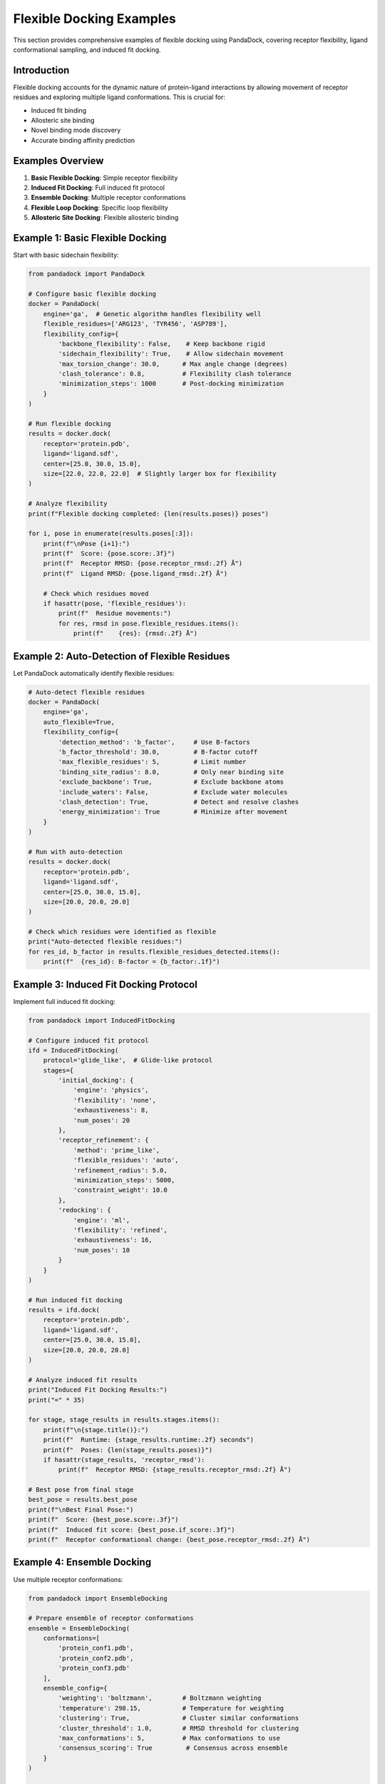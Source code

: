 Flexible Docking Examples
=========================

This section provides comprehensive examples of flexible docking using PandaDock, covering receptor flexibility, ligand conformational sampling, and induced fit docking.

Introduction
------------

Flexible docking accounts for the dynamic nature of protein-ligand interactions by allowing movement of receptor residues and exploring multiple ligand conformations. This is crucial for:

- Induced fit binding
- Allosteric site binding
- Novel binding mode discovery
- Accurate binding affinity prediction

Examples Overview
-----------------

1. **Basic Flexible Docking**: Simple receptor flexibility
2. **Induced Fit Docking**: Full induced fit protocol
3. **Ensemble Docking**: Multiple receptor conformations
4. **Flexible Loop Docking**: Specific loop flexibility
5. **Allosteric Site Docking**: Flexible allosteric binding

Example 1: Basic Flexible Docking
----------------------------------

Start with basic sidechain flexibility:

.. code-block:: python

   from pandadock import PandaDock
   
   # Configure basic flexible docking
   docker = PandaDock(
       engine='ga',  # Genetic algorithm handles flexibility well
       flexible_residues=['ARG123', 'TYR456', 'ASP789'],
       flexibility_config={
           'backbone_flexibility': False,    # Keep backbone rigid
           'sidechain_flexibility': True,    # Allow sidechain movement
           'max_torsion_change': 30.0,      # Max angle change (degrees)
           'clash_tolerance': 0.8,          # Flexibility clash tolerance
           'minimization_steps': 1000       # Post-docking minimization
       }
   )
   
   # Run flexible docking
   results = docker.dock(
       receptor='protein.pdb',
       ligand='ligand.sdf',
       center=[25.0, 30.0, 15.0],
       size=[22.0, 22.0, 22.0]  # Slightly larger box for flexibility
   )
   
   # Analyze flexibility
   print(f"Flexible docking completed: {len(results.poses)} poses")
   
   for i, pose in enumerate(results.poses[:3]):
       print(f"\nPose {i+1}:")
       print(f"  Score: {pose.score:.3f}")
       print(f"  Receptor RMSD: {pose.receptor_rmsd:.2f} Å")
       print(f"  Ligand RMSD: {pose.ligand_rmsd:.2f} Å")
       
       # Check which residues moved
       if hasattr(pose, 'flexible_residues'):
           print(f"  Residue movements:")
           for res, rmsd in pose.flexible_residues.items():
               print(f"    {res}: {rmsd:.2f} Å")

Example 2: Auto-Detection of Flexible Residues
-----------------------------------------------

Let PandaDock automatically identify flexible residues:

.. code-block:: python

   # Auto-detect flexible residues
   docker = PandaDock(
       engine='ga',
       auto_flexible=True,
       flexibility_config={
           'detection_method': 'b_factor',     # Use B-factors
           'b_factor_threshold': 30.0,         # B-factor cutoff
           'max_flexible_residues': 5,         # Limit number
           'binding_site_radius': 8.0,         # Only near binding site
           'exclude_backbone': True,           # Exclude backbone atoms
           'include_waters': False,            # Exclude water molecules
           'clash_detection': True,            # Detect and resolve clashes
           'energy_minimization': True         # Minimize after movement
       }
   )
   
   # Run with auto-detection
   results = docker.dock(
       receptor='protein.pdb',
       ligand='ligand.sdf',
       center=[25.0, 30.0, 15.0],
       size=[20.0, 20.0, 20.0]
   )
   
   # Check which residues were identified as flexible
   print("Auto-detected flexible residues:")
   for res_id, b_factor in results.flexible_residues_detected.items():
       print(f"  {res_id}: B-factor = {b_factor:.1f}")

Example 3: Induced Fit Docking Protocol
----------------------------------------

Implement full induced fit docking:

.. code-block:: python

   from pandadock import InducedFitDocking
   
   # Configure induced fit protocol
   ifd = InducedFitDocking(
       protocol='glide_like',  # Glide-like protocol
       stages={
           'initial_docking': {
               'engine': 'physics',
               'flexibility': 'none',
               'exhaustiveness': 8,
               'num_poses': 20
           },
           'receptor_refinement': {
               'method': 'prime_like',
               'flexible_residues': 'auto',
               'refinement_radius': 5.0,
               'minimization_steps': 5000,
               'constraint_weight': 10.0
           },
           'redocking': {
               'engine': 'ml',
               'flexibility': 'refined',
               'exhaustiveness': 16,
               'num_poses': 10
           }
       }
   )
   
   # Run induced fit docking
   results = ifd.dock(
       receptor='protein.pdb',
       ligand='ligand.sdf',
       center=[25.0, 30.0, 15.0],
       size=[20.0, 20.0, 20.0]
   )
   
   # Analyze induced fit results
   print("Induced Fit Docking Results:")
   print("=" * 35)
   
   for stage, stage_results in results.stages.items():
       print(f"\n{stage.title()}:")
       print(f"  Runtime: {stage_results.runtime:.2f} seconds")
       print(f"  Poses: {len(stage_results.poses)}")
       if hasattr(stage_results, 'receptor_rmsd'):
           print(f"  Receptor RMSD: {stage_results.receptor_rmsd:.2f} Å")
   
   # Best pose from final stage
   best_pose = results.best_pose
   print(f"\nBest Final Pose:")
   print(f"  Score: {best_pose.score:.3f}")
   print(f"  Induced fit score: {best_pose.if_score:.3f}")
   print(f"  Receptor conformational change: {best_pose.receptor_rmsd:.2f} Å")

Example 4: Ensemble Docking
----------------------------

Use multiple receptor conformations:

.. code-block:: python

   from pandadock import EnsembleDocking
   
   # Prepare ensemble of receptor conformations
   ensemble = EnsembleDocking(
       conformations=[
           'protein_conf1.pdb',
           'protein_conf2.pdb',  
           'protein_conf3.pdb'
       ],
       ensemble_config={
           'weighting': 'boltzmann',        # Boltzmann weighting
           'temperature': 298.15,           # Temperature for weighting
           'clustering': True,              # Cluster similar conformations
           'cluster_threshold': 1.0,        # RMSD threshold for clustering
           'max_conformations': 5,          # Max conformations to use
           'consensus_scoring': True         # Consensus across ensemble
       }
   )
   
   # Run ensemble docking
   results = ensemble.dock(
       ligand='ligand.sdf',
       center=[25.0, 30.0, 15.0],
       size=[20.0, 20.0, 20.0]
   )
   
   # Analyze ensemble results
   print("Ensemble Docking Results:")
   print("=" * 30)
   
   for conf_id, conf_results in results.conformations.items():
       print(f"\nConformation {conf_id}:")
       print(f"  Weight: {conf_results.weight:.3f}")
       print(f"  Best score: {conf_results.best_score:.3f}")
       print(f"  Contribution: {conf_results.contribution:.3f}")
   
   # Consensus pose
   consensus_pose = results.consensus_pose
   print(f"\nConsensus Pose:")
   print(f"  Score: {consensus_pose.score:.3f}")
   print(f"  Ensemble agreement: {consensus_pose.agreement:.3f}")
   print(f"  Conformational diversity: {consensus_pose.diversity:.3f}")

Example 5: Flexible Loop Docking
---------------------------------

Target specific flexible loops:

.. code-block:: python

   # Configure flexible loop docking
   docker = PandaDock(
       engine='ga',
       flexible_loops=[
           {
               'residues': ['GLY45', 'ALA46', 'SER47', 'GLY48'],
               'flexibility': 'backbone',
               'max_deviation': 2.0,  # Max Å deviation from starting structure
               'anchor_residues': ['VAL44', 'PRO49']  # Fixed anchor points
           },
           {
               'residues': ['LYS156', 'GLU157', 'ASP158'],
               'flexibility': 'sidechain',
               'max_torsion_change': 45.0
           }
       ],
       loop_config={
           'loop_modeling': 'ab_initio',     # Ab initio loop modeling
           'num_loop_models': 10,           # Number of loop conformations
           'loop_refinement': True,         # Refine loop structures
           'clash_resolution': True,        # Resolve clashes
           'energy_minimization': True      # Minimize loop energy
       }
   )
   
   # Run flexible loop docking
   results = docker.dock(
       receptor='protein.pdb',
       ligand='ligand.sdf',
       center=[25.0, 30.0, 15.0],
       size=[20.0, 20.0, 20.0]
   )
   
   # Analyze loop flexibility
   print("Flexible Loop Docking Results:")
   print("=" * 35)
   
   for pose in results.poses[:3]:
       print(f"\nPose (Score: {pose.score:.3f}):")
       for loop_id, loop_data in pose.flexible_loops.items():
           print(f"  Loop {loop_id}:")
           print(f"    RMSD: {loop_data['rmsd']:.2f} Å")
           print(f"    Energy: {loop_data['energy']:.2f} kcal/mol")
           print(f"    Contacts: {loop_data['ligand_contacts']}")

Example 6: Allosteric Site Docking
-----------------------------------

Dock to allosteric sites with flexibility:

.. code-block:: python

   from pandadock.allosteric import AllostericDocking
   
   # Configure allosteric docking
   allo_docker = AllostericDocking(
       allosteric_sites=[
           {
               'center': [45.0, 30.0, 25.0],
               'size': [18.0, 18.0, 18.0],
               'type': 'allosteric',
               'communication_pathway': True  # Model pathway to active site
           }
       ],
       flexibility_config={
           'communication_residues': 'auto',  # Auto-detect pathway residues
           'pathway_flexibility': True,       # Allow pathway flexibility
           'cooperative_binding': True,       # Model cooperative effects
           'allosteric_networks': True        # Map allosteric networks
       }
   )
   
   # Run allosteric docking
   results = allo_docker.dock(
       receptor='protein.pdb',
       ligand='allosteric_ligand.sdf',
       orthosteric_ligand='active_site_ligand.sdf',  # If occupied
       cooperative_effects=True
   )
   
   # Analyze allosteric effects
   print("Allosteric Docking Results:")
   print("=" * 30)
   
   for pose in results.poses:
       print(f"\nPose (Score: {pose.score:.3f}):")
       print(f"  Allosteric effect: {pose.allosteric_effect:.3f}")
       print(f"  Pathway perturbation: {pose.pathway_perturbation:.3f}")
       print(f"  Cooperative binding: {pose.cooperative_score:.3f}")
       
       if hasattr(pose, 'communication_pathway'):
           print(f"  Communication pathway:")
           for residue in pose.communication_pathway:
               print(f"    {residue}")

Example 7: Multi-Domain Flexibility
------------------------------------

Handle multi-domain proteins with interdomain flexibility:

.. code-block:: python

   # Configure multi-domain flexibility
   docker = PandaDock(
       engine='ga',
       multi_domain=True,
       domain_config={
           'domains': [
               {
                   'name': 'domain1',
                   'residues': range(1, 150),
                   'flexibility': 'rigid_body',
                   'anchor_residues': [75, 76, 77]
               },
               {
                   'name': 'domain2', 
                   'residues': range(200, 350),
                   'flexibility': 'rigid_body',
                   'anchor_residues': [275, 276, 277]
               }
           ],
           'interdomain_flexibility': True,
           'hinge_regions': [
               {'residues': range(150, 200), 'flexibility': 'backbone'}
           ],
           'max_domain_movement': 5.0,  # Max Å movement between domains
           'interdomain_contacts': True  # Maintain key contacts
       }
   )
   
   # Run multi-domain docking
   results = docker.dock(
       receptor='multidomain_protein.pdb',
       ligand='ligand.sdf',
       center=[25.0, 30.0, 15.0],
       size=[25.0, 25.0, 25.0]
   )
   
   # Analyze domain movements
   print("Multi-Domain Docking Results:")
   print("=" * 35)
   
   for pose in results.poses:
       print(f"\nPose (Score: {pose.score:.3f}):")
       for domain_name, domain_data in pose.domain_movements.items():
           print(f"  {domain_name}:")
           print(f"    Translation: {domain_data['translation']:.2f} Å")
           print(f"    Rotation: {domain_data['rotation']:.2f}°")
           print(f"    Interdomain contacts: {domain_data['contacts']}")

Example 8: Membrane Protein Flexibility
----------------------------------------

Handle membrane protein flexibility:

.. code-block:: python

   from pandadock.membrane import MembraneFlexibleDocking
   
   # Configure membrane protein docking
   membrane_docker = MembraneFlexibleDocking(
       membrane_config={
           'membrane_type': 'lipid_bilayer',
           'lipid_composition': 'POPC',
           'membrane_thickness': 30.0,  # Å
           'membrane_center': [0, 0, 0],
           'membrane_normal': [0, 0, 1]
       },
       flexibility_config={
           'transmembrane_regions': 'auto',  # Auto-detect TM regions
           'tm_flexibility': 'limited',      # Limited TM flexibility
           'extracellular_loops': 'flexible', # Flexible EC loops
           'intracellular_loops': 'flexible', # Flexible IC loops
           'lipid_interactions': True,       # Model lipid interactions
           'membrane_insertion': True        # Allow membrane insertion
       }
   )
   
   # Run membrane protein docking
   results = membrane_docker.dock(
       receptor='membrane_protein.pdb',
       ligand='ligand.sdf',
       binding_site='extracellular',  # or 'intracellular', 'transmembrane'
       center=[25.0, 30.0, 15.0],
       size=[20.0, 20.0, 20.0]
   )
   
   # Analyze membrane effects
   print("Membrane Protein Docking Results:")
   print("=" * 40)
   
   for pose in results.poses:
       print(f"\nPose (Score: {pose.score:.3f}):")
       print(f"  Membrane insertion depth: {pose.membrane_depth:.2f} Å")
       print(f"  Lipid interactions: {pose.lipid_interactions}")
       print(f"  Membrane orientation: {pose.membrane_orientation:.2f}°")

Example 9: Covalent Flexible Docking
-------------------------------------

Dock covalent inhibitors with flexibility:

.. code-block:: python

   from pandadock.covalent import CovalentFlexibleDocking
   
   # Configure covalent docking
   covalent_docker = CovalentFlexibleDocking(
       covalent_config={
           'target_residue': 'CYS145',
           'reaction_type': 'michael_addition',
           'warhead': 'acrylamide',
           'bond_formation': True,
           'covalent_geometry': 'tetrahedral'
       },
       flexibility_config={
           'target_residue_flexibility': True,
           'neighboring_residues': True,
           'flexible_radius': 5.0,  # Å around covalent bond
           'bond_constraint': True,  # Constrain covalent bond
           'reaction_coordinate': True  # Model reaction coordinate
       }
   )
   
   # Run covalent docking
   results = covalent_docker.dock(
       receptor='protein.pdb',
       ligand='covalent_ligand.sdf',
       center=[25.0, 30.0, 15.0],
       size=[20.0, 20.0, 20.0]
   )
   
   # Analyze covalent binding
   print("Covalent Docking Results:")
   print("=" * 30)
   
   for pose in results.poses:
       print(f"\nPose (Score: {pose.score:.3f}):")
       print(f"  Covalent bond length: {pose.covalent_bond_length:.2f} Å")
       print(f"  Bond angle: {pose.covalent_bond_angle:.2f}°")
       print(f"  Reaction barrier: {pose.reaction_barrier:.2f} kcal/mol")
       print(f"  Covalent binding energy: {pose.covalent_energy:.2f} kcal/mol")

Example 10: Complete Flexible Docking Workflow
-----------------------------------------------

Comprehensive workflow combining multiple flexibility types:

.. code-block:: python

   #!/usr/bin/env python3
   """
   Complete Flexible Docking Workflow
   
   This script demonstrates a comprehensive flexible docking workflow
   that combines multiple types of flexibility.
   """
   
   from pandadock import PandaDock
   from pandadock.analysis import FlexibilityAnalysis
   from pandadock.visualization import FlexibilityVisualizer
   import numpy as np
   
   class FlexibleDockingWorkflow:
       def __init__(self, config):
           self.config = config
           self.results = None
           
       def analyze_receptor_flexibility(self, receptor_file):
           """Analyze receptor flexibility patterns"""
           print("Analyzing receptor flexibility...")
           
           analyzer = FlexibilityAnalysis()
           
           # B-factor analysis
           b_factors = analyzer.analyze_b_factors(receptor_file)
           
           # Cavity analysis
           cavities = analyzer.analyze_cavities(receptor_file)
           
           # Sequence analysis
           sequence_flexibility = analyzer.analyze_sequence_flexibility(receptor_file)
           
           # Combine analyses
           flexibility_profile = analyzer.combine_analyses(
               b_factors, cavities, sequence_flexibility
           )
           
           return flexibility_profile
           
       def configure_flexibility(self, flexibility_profile):
           """Configure flexibility based on analysis"""
           print("Configuring flexibility parameters...")
           
           # Select flexible residues
           flexible_residues = []
           for residue, score in flexibility_profile.items():
               if score > 0.7:  # High flexibility score
                   flexible_residues.append(residue)
           
           # Configure docker
           docker = PandaDock(
               engine='ga',
               flexible_residues=flexible_residues,
               flexibility_config={
                   'backbone_flexibility': True,
                   'sidechain_flexibility': True,
                   'max_torsion_change': 30.0,
                   'adaptive_flexibility': True,
                   'energy_minimization': True,
                   'clash_resolution': True
               },
               ga_config={
                   'population_size': 200,
                   'generations': 300,
                   'mutation_rate': 0.02,
                   'crossover_rate': 0.8,
                   'flexibility_mutation': True
               }
           )
           
           return docker
           
       def run_flexible_docking(self, docker):
           """Run flexible docking"""
           print("Running flexible docking...")
           
           results = docker.dock(
               receptor=self.config['receptor'],
               ligand=self.config['ligand'],
               center=self.config['center'],
               size=self.config['size']
           )
           
           return results
           
       def analyze_results(self, results):
           """Analyze flexibility results"""
           print("Analyzing flexibility results...")
           
           analysis = {
               'pose_diversity': [],
               'flexibility_utilization': [],
               'binding_mode_analysis': [],
               'energetic_analysis': []
           }
           
           for pose in results.poses:
               # Pose diversity
               diversity = self.calculate_pose_diversity(pose, results.poses)
               analysis['pose_diversity'].append(diversity)
               
               # Flexibility utilization
               utilization = self.calculate_flexibility_utilization(pose)
               analysis['flexibility_utilization'].append(utilization)
               
               # Binding mode analysis
               binding_mode = self.analyze_binding_mode(pose)
               analysis['binding_mode_analysis'].append(binding_mode)
               
               # Energetic analysis
               energetics = self.analyze_energetics(pose)
               analysis['energetic_analysis'].append(energetics)
           
           return analysis
           
       def calculate_pose_diversity(self, pose, all_poses):
           """Calculate pose diversity"""
           rmsds = []
           for other_pose in all_poses:
               if pose != other_pose:
                   rmsd = self.calculate_rmsd(pose, other_pose)
                   rmsds.append(rmsd)
           return np.mean(rmsds) if rmsds else 0.0
           
       def calculate_flexibility_utilization(self, pose):
           """Calculate how much flexibility was used"""
           if not hasattr(pose, 'flexible_residues'):
               return 0.0
           
           total_movement = 0.0
           count = 0
           
           for residue, rmsd in pose.flexible_residues.items():
               total_movement += rmsd
               count += 1
           
           return total_movement / count if count > 0 else 0.0
           
       def analyze_binding_mode(self, pose):
           """Analyze binding mode"""
           binding_mode = {
               'hbonds': len(pose.interactions.hbonds) if hasattr(pose, 'interactions') else 0,
               'hydrophobic': len(pose.interactions.hydrophobic) if hasattr(pose, 'interactions') else 0,
               'salt_bridges': len(pose.interactions.salt_bridges) if hasattr(pose, 'interactions') else 0,
               'binding_site_occupancy': getattr(pose, 'binding_site_occupancy', 0.0)
           }
           return binding_mode
           
       def analyze_energetics(self, pose):
           """Analyze energetic components"""
           energetics = {
               'total_energy': getattr(pose, 'energy', 0.0),
               'flexibility_penalty': getattr(pose, 'flexibility_penalty', 0.0),
               'binding_energy': getattr(pose, 'binding_energy', 0.0),
               'conformational_energy': getattr(pose, 'conformational_energy', 0.0)
           }
           return energetics
           
       def calculate_rmsd(self, pose1, pose2):
           """Calculate RMSD between poses"""
           # Implementation depends on pose structure
           return 0.0  # Placeholder
           
       def visualize_results(self, results, analysis):
           """Visualize flexible docking results"""
           print("Generating visualizations...")
           
           visualizer = FlexibilityVisualizer()
           
           # Flexibility heatmap
           visualizer.plot_flexibility_heatmap(
               results.poses,
               output_file='flexibility_heatmap.png'
           )
           
           # Binding mode diversity
           visualizer.plot_binding_mode_diversity(
               analysis['binding_mode_analysis'],
               output_file='binding_mode_diversity.png'
           )
           
           # Energy landscape
           visualizer.plot_energy_landscape(
               analysis['energetic_analysis'],
               output_file='energy_landscape.png'
           )
           
           # 3D visualization
           visualizer.create_3d_visualization(
               results.poses[:5],  # Top 5 poses
               output_file='flexible_docking_3d.pml'
           )
           
       def run_workflow(self):
           """Run complete flexible docking workflow"""
           try:
               # Step 1: Analyze receptor flexibility
               flexibility_profile = self.analyze_receptor_flexibility(
                   self.config['receptor']
               )
               
               # Step 2: Configure flexibility
               docker = self.configure_flexibility(flexibility_profile)
               
               # Step 3: Run flexible docking
               results = self.run_flexible_docking(docker)
               
               # Step 4: Analyze results
               analysis = self.analyze_results(results)
               
               # Step 5: Visualize results
               self.visualize_results(results, analysis)
               
               # Step 6: Generate report
               self.generate_report(results, analysis)
               
               print("Flexible docking workflow completed successfully!")
               return results, analysis
               
           except Exception as e:
               print(f"Workflow failed: {e}")
               return None, None
           
       def generate_report(self, results, analysis):
           """Generate comprehensive report"""
           print("Generating report...")
           
           report = f"""
           Flexible Docking Report
           =======================
           
           Configuration:
           - Receptor: {self.config['receptor']}
           - Ligand: {self.config['ligand']}
           - Flexible residues: {len(results.flexible_residues)}
           
           Results Summary:
           - Total poses: {len(results.poses)}
           - Best score: {results.best_pose.score:.3f}
           - Average flexibility utilization: {np.mean(analysis['flexibility_utilization']):.3f}
           - Pose diversity: {np.mean(analysis['pose_diversity']):.3f}
           
           Flexibility Analysis:
           - Backbone flexibility: {results.backbone_flexibility_used}
           - Sidechain flexibility: {results.sidechain_flexibility_used}
           - Induced fit score: {results.induced_fit_score:.3f}
           
           Binding Mode Analysis:
           - Average H-bonds: {np.mean([bm['hbonds'] for bm in analysis['binding_mode_analysis']]):.1f}
           - Average hydrophobic contacts: {np.mean([bm['hydrophobic'] for bm in analysis['binding_mode_analysis']]):.1f}
           - Average salt bridges: {np.mean([bm['salt_bridges'] for bm in analysis['binding_mode_analysis']]):.1f}
           """
           
           with open('flexible_docking_report.txt', 'w') as f:
               f.write(report)
   
   def main():
       # Example configuration
       config = {
           'receptor': 'protein.pdb',
           'ligand': 'ligand.sdf',
           'center': [25.0, 30.0, 15.0],
           'size': [22.0, 22.0, 22.0]
       }
       
       # Run workflow
       workflow = FlexibleDockingWorkflow(config)
       results, analysis = workflow.run_workflow()
       
       if results:
           print("Flexible docking completed successfully!")
           print(f"Best pose score: {results.best_pose.score:.3f}")
           print(f"Report saved to: flexible_docking_report.txt")
       else:
           print("Flexible docking failed!")
   
   if __name__ == "__main__":
       main()

Performance Considerations
--------------------------

**Computational Cost:**
- Flexible docking is 5-50x slower than rigid docking
- Cost scales with number of flexible residues
- Use GA engine for best flexibility handling

**Memory Usage:**
- Flexible docking requires more memory
- Consider memory-efficient modes for large systems
- Use checkpointing for long calculations

**Accuracy vs Speed:**
- More flexibility = higher accuracy but slower
- Start with limited flexibility and expand as needed
- Use ensemble methods for best results

Best Practices
--------------

1. **Start Simple**: Begin with sidechain flexibility only
2. **Gradual Expansion**: Add backbone flexibility carefully
3. **Validate Setup**: Use known flexible binders for validation
4. **Monitor Convergence**: Ensure sampling is adequate
5. **Post-Analysis**: Always analyze flexibility utilization

Troubleshooting
---------------

**Common Issues:**
- Excessive flexibility leads to poor convergence
- Insufficient sampling misses binding modes
- Clash resolution problems
- Memory limitations

**Solutions:**
- Limit flexibility to essential residues
- Increase sampling parameters
- Use appropriate clash tolerance
- Enable memory-efficient modes

This comprehensive guide provides the foundation for advanced flexible docking applications. Experiment with different flexibility configurations to find optimal settings for your specific systems!